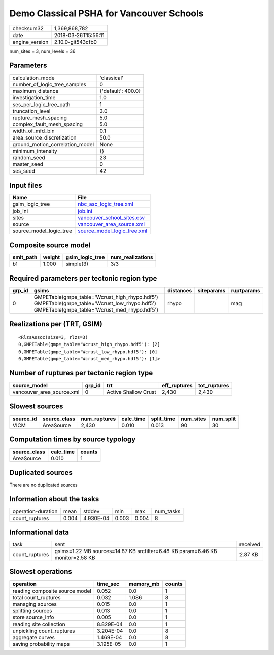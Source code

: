 Demo Classical PSHA for Vancouver Schools
=========================================

============== ===================
checksum32     1,369,868,782      
date           2018-03-26T15:56:11
engine_version 2.10.0-git543cfb0  
============== ===================

num_sites = 3, num_levels = 36

Parameters
----------
=============================== ==================
calculation_mode                'classical'       
number_of_logic_tree_samples    0                 
maximum_distance                {'default': 400.0}
investigation_time              1.0               
ses_per_logic_tree_path         1                 
truncation_level                3.0               
rupture_mesh_spacing            5.0               
complex_fault_mesh_spacing      5.0               
width_of_mfd_bin                0.1               
area_source_discretization      50.0              
ground_motion_correlation_model None              
minimum_intensity               {}                
random_seed                     23                
master_seed                     0                 
ses_seed                        42                
=============================== ==================

Input files
-----------
======================= ============================================================
Name                    File                                                        
======================= ============================================================
gsim_logic_tree         `nbc_asc_logic_tree.xml <nbc_asc_logic_tree.xml>`_          
job_ini                 `job.ini <job.ini>`_                                        
sites                   `vancouver_school_sites.csv <vancouver_school_sites.csv>`_  
source                  `vancouver_area_source.xml <vancouver_area_source.xml>`_    
source_model_logic_tree `source_model_logic_tree.xml <source_model_logic_tree.xml>`_
======================= ============================================================

Composite source model
----------------------
========= ====== =============== ================
smlt_path weight gsim_logic_tree num_realizations
========= ====== =============== ================
b1        1.000  simple(3)       3/3             
========= ====== =============== ================

Required parameters per tectonic region type
--------------------------------------------
====== ========================================================================================================================================== ========= ========== ==========
grp_id gsims                                                                                                                                      distances siteparams ruptparams
====== ========================================================================================================================================== ========= ========== ==========
0      GMPETable(gmpe_table='Wcrust_high_rhypo.hdf5') GMPETable(gmpe_table='Wcrust_low_rhypo.hdf5') GMPETable(gmpe_table='Wcrust_med_rhypo.hdf5') rhypo                mag       
====== ========================================================================================================================================== ========= ========== ==========

Realizations per (TRT, GSIM)
----------------------------

::

  <RlzsAssoc(size=3, rlzs=3)
  0,GMPETable(gmpe_table='Wcrust_high_rhypo.hdf5'): [2]
  0,GMPETable(gmpe_table='Wcrust_low_rhypo.hdf5'): [0]
  0,GMPETable(gmpe_table='Wcrust_med_rhypo.hdf5'): [1]>

Number of ruptures per tectonic region type
-------------------------------------------
========================= ====== ==================== ============ ============
source_model              grp_id trt                  eff_ruptures tot_ruptures
========================= ====== ==================== ============ ============
vancouver_area_source.xml 0      Active Shallow Crust 2,430        2,430       
========================= ====== ==================== ============ ============

Slowest sources
---------------
========= ============ ============ ========= ========== ========= =========
source_id source_class num_ruptures calc_time split_time num_sites num_split
========= ============ ============ ========= ========== ========= =========
VICM      AreaSource   2,430        0.010     0.013      90        30       
========= ============ ============ ========= ========== ========= =========

Computation times by source typology
------------------------------------
============ ========= ======
source_class calc_time counts
============ ========= ======
AreaSource   0.010     1     
============ ========= ======

Duplicated sources
------------------
There are no duplicated sources

Information about the tasks
---------------------------
================== ===== ========= ===== ===== =========
operation-duration mean  stddev    min   max   num_tasks
count_ruptures     0.004 4.930E-04 0.003 0.004 8        
================== ===== ========= ===== ===== =========

Informational data
------------------
============== ============================================================================== ========
task           sent                                                                           received
count_ruptures gsims=1.22 MB sources=14.87 KB srcfilter=6.48 KB param=6.46 KB monitor=2.58 KB 2.87 KB 
============== ============================================================================== ========

Slowest operations
------------------
============================== ========= ========= ======
operation                      time_sec  memory_mb counts
============================== ========= ========= ======
reading composite source model 0.052     0.0       1     
total count_ruptures           0.032     1.086     8     
managing sources               0.015     0.0       1     
splitting sources              0.013     0.0       1     
store source_info              0.005     0.0       1     
reading site collection        8.829E-04 0.0       1     
unpickling count_ruptures      3.204E-04 0.0       8     
aggregate curves               1.469E-04 0.0       8     
saving probability maps        3.195E-05 0.0       1     
============================== ========= ========= ======